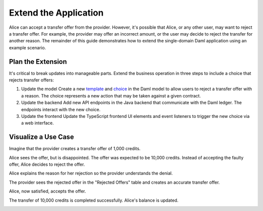 .. Copyright (c) 2024 Digital Asset (Switzerland) GmbH and/or its affiliates. All rights reserved.
.. SPDX-License-Identifier: Apache-2.0

Extend the Application
======================

Alice can accept a transfer offer from the provider. However, it's possible that Alice, or any other user, may want to reject a transfer offer. For example, the provider may offer an incorrect amount, or the user may decide to reject the transfer for another reason. The remainder of this guide demonstrates how to extend the single-domain Daml application using an example scenario.

Plan the Extension
------------------

It's critical to break updates into manageable parts. Extend the business operation in three steps to include a choice that rejects transfer offers:

1. Update the model
   Create a new `template <https://docs.daml.com/daml/stdlib/Prelude.html#type-da-internal-template-functions-template-31804>`_ and `choice <https://docs.daml.com/daml/stdlib/Prelude.html#type-da-internal-template-functions-choice-82157>`_ in the Daml model to allow users to reject a transfer offer with a reason. The choice represents a new action that may be taken against a given contract.

2. Update the backend
   Add new API endpoints in the Java backend that communicate with the Daml ledger. The endpoints interact with the new choice.

3. Update the frontend
   Update the TypeScript frontend UI elements and event listeners to trigger the new choice via a web interface.

Visualize a Use Case
--------------------

Imagine that the provider creates a transfer offer of 1,000 credits. 

.. image:: images/create-transfer-offers-provider.png

Alice sees the offer, but is disappointed. The offer was expected to be 10,000 credits. Instead of accepting the faulty offer, Alice decides to reject the offer.

.. image:: images/alice-rejects-transfer-offer.png

Alice explains the reason for her rejection so the provider understands the denial.

.. image:: images/demo-extension-reject-offer-07.png

The provider sees the rejected offer in the "Rejected Offers" table and creates an accurate transfer offer.

.. image:: images/transfer-offers-rejected-offer-table.png

Alice, now satisfied, accepts the offer. 

.. image:: images/use-case-alice-accept-offer-05.png

The transfer of 10,000 credits is completed successfully. Alice's balance is updated.

.. image:: images/use-case-alice-new-balance-06.png